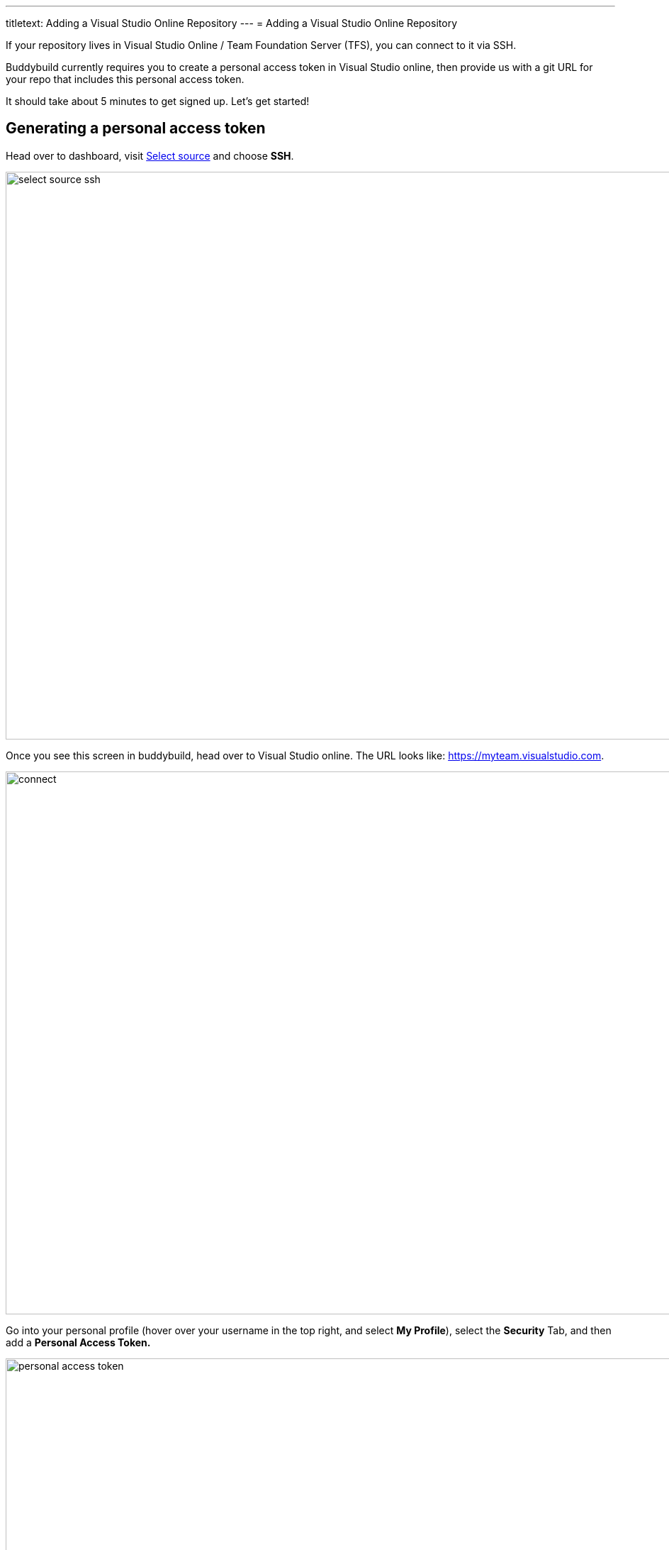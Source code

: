 ---
titletext: Adding a Visual Studio Online Repository
---
= Adding a Visual Studio Online Repository

If your repository lives in Visual Studio Online / Team Foundation
Server (TFS), you can connect to it via SSH.

Buddybuild currently requires you to create a personal access token in
Visual Studio online, then provide us with a git URL for your repo that
includes this personal access token.

It should take about 5 minutes to get signed up. Let's get started!

== Generating a personal access token

Head over to dashboard, visit
link:https://dashboard.buddybuild.com/apps/wizard/build/select-source[Select
source] and choose **SSH**.

image:../img/select_source-ssh.png[,1500,800]

Once you see this screen in buddybuild, head over to Visual Studio
online. The URL looks like: https://myteam.visualstudio.com.

image:img/connect.png[,1500,765]

Go into your personal profile (hover over your username in the top
right, and select **My Profile**), select the **Security** Tab, and then
add a **Personal Access Token.**

image:img/personal-access-token.png[,1232,717]

Make a note of the **personal access token** that is generated.

== Find your repo URL

Go to your project page and click the **Clone** button on the top right.

image:img/clone.png[,1230,399]

 You will get an HTTPS URL like this.
[[code-samples]]
--
[source,text]
----
https://buddybuild.visualstudio.com/DefaultCollection/_git/My%20First%20Project
----
--

== Combine the repo URL and personal access token

The final step in preparing your URL is to add the personal access token
into the repo URL. Paste it into the repo URL, so it looks like this,
replacing `MY_ACCESS_TOKEN` with your personal access token and adding
an `@`.

[[code-samples]]
--
[source,text]
----
https://MY_ACCESS_TOKEN@buddybuild.visualstudio.com/DefaultCollection/_git/My%20First%20Project
----
--

== Finishing sign up

Back on buddybuild, paste the https URL into the git clone URL text box.

You can ignore the formatting suggestions, and also ignore the SSH key
we offer. They don't apply to Visual Studio online hosted git repos.

Click on the **Build** button.

image:img/build.png[,1500,765]

That's it! You're done -- we'll start building your repo and in a couple
of minutes you'll have a working, modern CI, for your iOS or Android
app.
